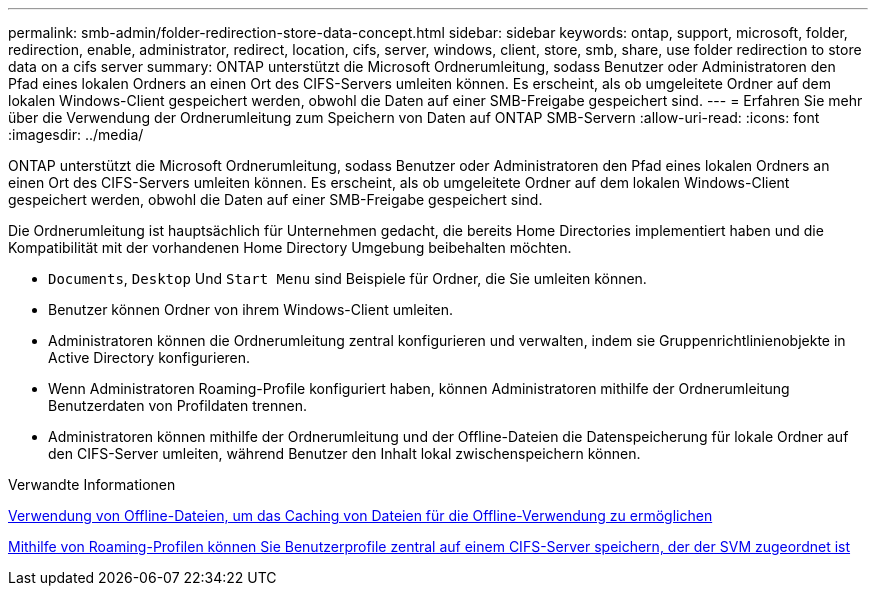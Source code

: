 ---
permalink: smb-admin/folder-redirection-store-data-concept.html 
sidebar: sidebar 
keywords: ontap, support, microsoft, folder, redirection, enable, administrator, redirect, location, cifs, server, windows, client, store, smb, share, use folder redirection to store data on a cifs server 
summary: ONTAP unterstützt die Microsoft Ordnerumleitung, sodass Benutzer oder Administratoren den Pfad eines lokalen Ordners an einen Ort des CIFS-Servers umleiten können. Es erscheint, als ob umgeleitete Ordner auf dem lokalen Windows-Client gespeichert werden, obwohl die Daten auf einer SMB-Freigabe gespeichert sind. 
---
= Erfahren Sie mehr über die Verwendung der Ordnerumleitung zum Speichern von Daten auf ONTAP SMB-Servern
:allow-uri-read: 
:icons: font
:imagesdir: ../media/


[role="lead"]
ONTAP unterstützt die Microsoft Ordnerumleitung, sodass Benutzer oder Administratoren den Pfad eines lokalen Ordners an einen Ort des CIFS-Servers umleiten können. Es erscheint, als ob umgeleitete Ordner auf dem lokalen Windows-Client gespeichert werden, obwohl die Daten auf einer SMB-Freigabe gespeichert sind.

Die Ordnerumleitung ist hauptsächlich für Unternehmen gedacht, die bereits Home Directories implementiert haben und die Kompatibilität mit der vorhandenen Home Directory Umgebung beibehalten möchten.

* `Documents`, `Desktop` Und `Start Menu` sind Beispiele für Ordner, die Sie umleiten können.
* Benutzer können Ordner von ihrem Windows-Client umleiten.
* Administratoren können die Ordnerumleitung zentral konfigurieren und verwalten, indem sie Gruppenrichtlinienobjekte in Active Directory konfigurieren.
* Wenn Administratoren Roaming-Profile konfiguriert haben, können Administratoren mithilfe der Ordnerumleitung Benutzerdaten von Profildaten trennen.
* Administratoren können mithilfe der Ordnerumleitung und der Offline-Dateien die Datenspeicherung für lokale Ordner auf den CIFS-Server umleiten, während Benutzer den Inhalt lokal zwischenspeichern können.


.Verwandte Informationen
xref:offline-files-allow-caching-concept.adoc[Verwendung von Offline-Dateien, um das Caching von Dateien für die Offline-Verwendung zu ermöglichen]

xref:roaming-profiles-store-user-profiles-concept.adoc[Mithilfe von Roaming-Profilen können Sie Benutzerprofile zentral auf einem CIFS-Server speichern, der der SVM zugeordnet ist]
